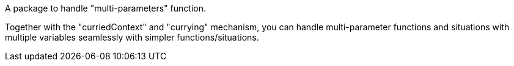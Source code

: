 A package to handle "multi-parameters" function.

Together with the "curriedContext" and "currying" mechanism, you can handle multi-parameter functions and situations with multiple variables seamlessly with simpler functions/situations.
